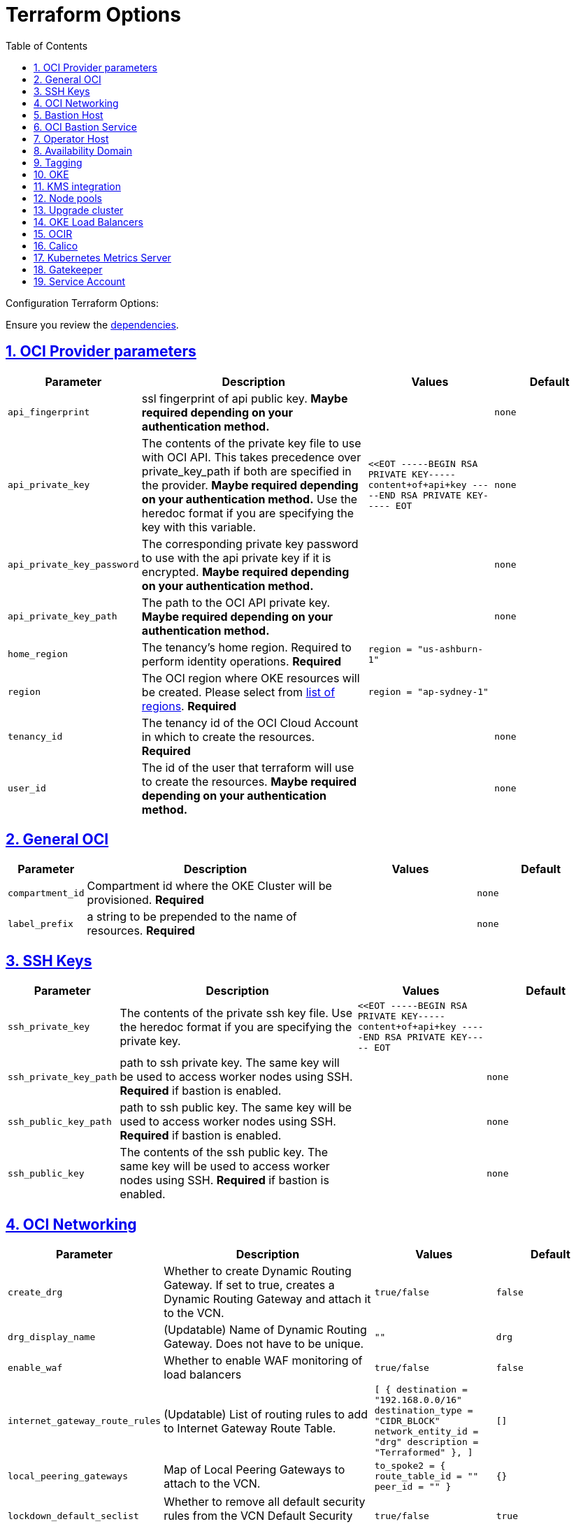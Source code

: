 = Terraform Options
:idprefix:
:idseparator: -
:sectlinks:
:sectnums:
:toc: auto

:uri-repo: https://github.com/oracle-terraform-modules/terraform-oci-oke
:uri-rel-file-base: link:{uri-repo}/blob/main
:uri-rel-tree-base: link:{uri-repo}/tree/main
:uri-calico: https://www.projectcalico.org/
:uri-calico-policy: https://docs.projectcalico.org/getting-started/kubernetes/flannel/flannel
:uri-cert-manager: https://cert-manager.readthedocs.io/en/latest/
:uri-docs: {uri-rel-file-base}/docs
:uri-kubernetes-hpa: https://kubernetes.io/docs/tasks/run-application/horizontal-pod-autoscale/
:uri-kubernetes-vpa: https://github.com/kubernetes/autoscaler/tree/master/vertical-pod-autoscaler
:uri-metrics-server: https://github.com/kubernetes-incubator/metrics-server
:uri-openpolicyagent-gatekeeper: https://open-policy-agent.github.io/gatekeeper/website/docs/
:uri-oci-images: https://docs.cloud.oracle.com/iaas/images/
:uri-oci-kms: https://docs.cloud.oracle.com/iaas/Content/KeyManagement/Concepts/keyoverview.htm
:uri-oci-loadbalancer-annotations: https://github.com/oracle/oci-cloud-controller-manager/blob/master/docs/load-balancer-annotations.md
:uri-oci-region: https://docs.cloud.oracle.com/iaas/Content/General/Concepts/regions.htm
:uri-terraform-cidrsubnet: https://www.terraform.io/docs/configuration/functions/cidrsubnet.html
:uri-terraform-dependencies: {uri-docs}/dependencies.adoc
:uri-timezones: https://en.wikipedia.org/wiki/List_of_tz_database_time_zones
:uri-topology: {uri-docs}/topology.adoc

Configuration Terraform Options:

Ensure you review the {uri-terraform-dependencies}[dependencies].

== OCI Provider parameters

[stripes=odd,cols="1m,4d,2m,2m", options=header,width="100%"] 
|===
|Parameter
|Description
|Values
|Default

|api_fingerprint
|ssl fingerprint of api public key. *Maybe required depending on your authentication method.*
|
|none

|api_private_key
|The contents of the private key file to use with OCI API. This takes precedence over private_key_path if both are specified in the provider. *Maybe required depending on your authentication method.* Use the heredoc format if you are specifying the key with this variable.
|<<EOT
-----BEGIN RSA PRIVATE KEY-----
content+of+api+key
-----END RSA PRIVATE KEY-----
EOT
|none

|api_private_key_password
|The corresponding private key password to use with the api private key if it is encrypted. *Maybe required depending on your authentication method.*
|
|none

|api_private_key_path
|The path to the OCI API private key. *Maybe required depending on your authentication method.*
|
|none

|home_region
|The tenancy's home region. Required to perform identity operations. *Required*
|
region = "us-ashburn-1"
|

|region
|The OCI region where OKE resources will be created. Please select from {uri-oci-region}[list of regions]. *Required*
|
region = "ap-sydney-1"
|

|tenancy_id
|The tenancy id of the OCI Cloud Account in which to create the resources. *Required*
|
|none

|user_id
|The id of the user that terraform will use to create the resources. *Maybe required depending on your authentication method.*
|
|none

|===

== General OCI

[stripes=odd,cols="1m,4d,2m,2m", options=header,width="100%"] 
|===
|Parameter
|Description
|Values
|Default

|compartment_id
|Compartment id where the OKE Cluster will be provisioned. *Required*
|
|none

|label_prefix
|a string to be prepended to the name of resources. *Required*
|
|none

|===

== SSH Keys

[stripes=odd,cols="1m,4d,2m,2m", options=header,width="100%"] 
|===
|Parameter
|Description
|Values
|Default

|ssh_private_key
|The contents of the private ssh key file. Use the heredoc format if you are specifying the private key.
|
<<EOT
-----BEGIN RSA PRIVATE KEY-----
content+of+api+key
-----END RSA PRIVATE KEY-----
EOT
|

|ssh_private_key_path
|path to ssh private key. The same key will be used to access worker nodes using SSH. *Required* if bastion is enabled.

|
|none

|ssh_public_key_path
|path to ssh public key. The same key will be used to access worker nodes using SSH. *Required* if bastion is enabled.
|
|none

|ssh_public_key
|The contents of the ssh public key. The same key will be used to access worker nodes using SSH. *Required* if bastion is enabled.
|
|none

|===

== OCI Networking

[stripes=odd,cols="1m,4d,2m,2m", options=header,width="100%"] 
|===
|Parameter
|Description
|Values
|Default

|create_drg
|Whether to create Dynamic Routing Gateway. If set to true, creates a Dynamic Routing Gateway and attach it to the VCN.
|`true/false`
|`false`

|drg_display_name
|(Updatable) Name of Dynamic Routing Gateway. Does not have to be unique.
|""
|drg

|enable_waf
|Whether to enable WAF monitoring of load balancers
|`true/false`
|false

|internet_gateway_route_rules
|(Updatable) List of routing rules to add to Internet Gateway Route Table.
|
[ 
  {
    destination       = "192.168.0.0/16"
    destination_type  = "CIDR_BLOCK"     
    network_entity_id = "drg"
    description       = "Terraformed"
  },
]
|[]

|local_peering_gateways
|Map of Local Peering Gateways to attach to the VCN.
|
    to_spoke2 = { 
      route_table_id = ""
      peer_id        = ""
    }
|{}

|lockdown_default_seclist
|Whether to remove all default security rules from the VCN Default Security List.
|`true/false`
|`true`

|nat_gateway_route_rules
|(Updatable) List of routing rules to add to Internet Gateway Route Table.
|
[ 
  {
    destination       = "192.168.0.0/16"
    destination_type  = "CIDR_BLOCK"     
    network_entity_id = "drg"
    description       = "Terraformed"
  },
]
|[]

|nat_gateway_public_ip_id
|OCID of reserved IP address for NAT gateway. The reserved public IP address needs to be manually created. When value is "none", no reserved IP address is used and an ephemeral public IP address is selected from the Oracle pool.
|
|"none"

|subnets
|parameters to cidrsubnet function to calculate subnet masks within the VCN. The values of the map are used as the netnum parameter in the {uri-terraform-cidrsubnet}[cidrsubnet] Terraform function. CIDR blocks for workers and load balancer subnets must not overlap with the CIDR blocks for Kubernetes pods (specified with _pods_cidr_ parameter).
|e.g.
  subnets = {
    bastion  = { netnum = 0, newbits = 13 }
    operator = { netnum = 1, newbits = 13 }
    cp       = { netnum = 2, newbits = 13 }
    int_lb   = { netnum = 16, newbits = 11 }
    pub_lb   = { netnum = 17, newbits = 11 }
    workers  = { netnum = 1, newbits = 2 }
  }
|
  subnets = {
    bastion  = { netnum = 0, newbits = 13 }
    operator = { netnum = 1, newbits = 13 }
    cp       = { netnum = 2, newbits = 13 }
    int_lb   = { netnum = 16, newbits = 11 }
    pub_lb   = { netnum = 17, newbits = 11 }
    workers  = { netnum = 1, newbits = 2 }
  }


|vcn_cidrs
|The list of IPv4 CIDR blocks the VCN will use. The CIDR block specified for the VCN must not overlap with the CIDR block specified for the Kubernetes services (specified with _services_cidr_ parameter). The first CIDR block will be used for all the network resources created by this module e.g.  bastion, operator, worker subnets.
|
|`10.0.0.0/16`

|vcn_dns_label
|The internal DNS domain for resources created and prepended to "oraclevcn.com" which is the VCN-internal domain name. *Required*
|
|oke

|vcn_name
|The name of the VCN that will be appended to the label_prefix.
|
|oke-vcn

|===

== Bastion Host

[stripes=odd,cols="1m,4d,2m,2m", options=header,width="100%"] 
|===
|Parameter
|Description
|Values
|Default

|create_bastion_host
|Whether to create the bastion host.
|true/false
|true

|bastion_access
|CIDR block in the form of a string to which ssh access to the bastion must be restricted to. *_ANYWHERE_* is equivalent to 0.0.0.0/0 and allows ssh access from anywhere.
|XYZ.XYZ.XYZ.XYZ/YZ
|ANYWHERE

|bastion_image_id
|Custom image id for the bastion host
|image_id or Autonomous. If the value is set to 'Autonomous', an Oracle Autonomous Linux Platform image will be used instead. If you want to use a custom image, set the image id instead.
|Autonomous

|bastion_os_version
|In case Autonomous Linux is used, allow specification of Autonomous version.
|7.9
|7.9

|bastion_shape
|The shape of bastion instance. *Required*
|
|`bastion_shape = {
  shape            = "VM.Standard.E3.Flex",
  ocpus            = 1,
  memory           = 4,
  boot_volume_size = 50
}`

|bastion_state
|The target state for the bastion instance. Could be set to RUNNING or STOPPED. (Updatable)
| RUNNING/STOPPED
| RUNNING

|bastion_timezone
|The preferred timezone for the bastion host. {uri-timezones}[List of timezones]. *Required*
|
|Australia/Sydney

|bastion_type
|Whether to make the bastion host public or private.
|public/private
|public

|`upgrade_bastion`
|Whether to also upgrade the packages on the bastion host.
|true/false
|true

|`enable_bastion_notification`
|Whether to enable ONS notification for the bastion host.
|true/false
|false

|`bastion_notification_endpoint`
|The subscription notification endpoint. Email address to be notified. Only email is currently supported although ONS can also support Slack, Pagerduty among others.
|
|"none"

|`bastion_notification_protocol`
|The notification protocol used.
|EMAIL
|EMAIL

|`bastion_notification_topic`
|The name of the notification topic
|
|bastion
|===

== OCI Bastion Service

[stripes=odd,cols="1m,4d,2m,2m", options=header,width="100%"] 
|===
|Parameter
|Description
|Values
|Default

|create_bastion_service
|Whether to create a bastion service that allows access to private hosts.
|true/false
|true

|bastion_service_access
|A list of CIDR blocks to which ssh access to the bastion service must be restricted. *anywhere* is equivalent to 0.0.0.0/0 and allows ssh access from anywhere.
|["0.0.0.0/0"]
|["0.0.0.0/0"]

|bastion_service_name
|The name of the bastion service.
|
|

|bastion_service_target_subnet
|The name of the subnet that the bastion service can connect to.
|"operator"
|"operator"
|===

== Operator Host

[stripes=odd,cols="1m,4d,2m,2m", options=header,width="100%"] 
|===
|Parameter
|Description
|Values
|Default

|create_operator
|Whether to create the operator host.
|true/false
|true

|`enable_operator_pv_encryption_in_transit`
|Whether to encrypt data in transit between the instance, the boot volume, and the block volumes in Operator.
|true/false
|false

|operator_image_id
|Custom image id for the operator host
|image_id or Oracle. If the value is set to Oracle, an Oracle Platform image will be used instead.
|Oracle

|`operator_nsg_ids`
|An optional and updatable list of network security groups that the operator will be part of.
|[]
|[]

|`operator_os_version`
|The Oracle Linux version to use for the operator host.
|e.g. 7.9, 8
|8

|`operator_shape`
|The shape of operator instance. *Required*
|
|`operator_shape = {
  # shape = "VM.Standard.E2.2"
  shape            = "VM.Standard.E3.Flex",
  ocpus            = 1,
  memory           = 4,
  boot_volume_size = 50
}`

|`operator_state`
|The target state for the operator instance. Could be set to RUNNING or STOPPED. (Updatable)
| RUNNING/STOPPED
| RUNNING

|`operator_volume_kms_id`
|The id of the OCI KMS key to be used as the master encryption key for Operator's boot volume/block volume encryption..
|`ocid1.key.oc1....`
|

|`operator_timezone`
|The preferred timezone for the operator host. {uri-timezones}[List of timezones]. *Required*
|e.g. Australia/Sydney
|Australia/Sydney

|`upgrade_operator`
|Whether to also upgrade the packages for the operator host.
|true/false
|true

|`enable_operator_notification`
|Whether to enable ONS notification for the operator host. *Do not enable for now*.
|true/false
|false

|`operator_notification_endpoint`
|The subscription notification endpoint. Email address to be notified. Only email is currently supported although ONS can also support Slack, Pagerduty among others.
|
|

|`operator_notification_protocol`
|The notification protocol used.
|EMAIL
|EMAIL

|`operator_notification_topic`
|The name of the notification topic
|
|operator

|===

== Availability Domain

[stripes=odd,cols="1m,4d,2m,2m", options=header,width="100%"] 
|===
|Parameter
|Description
|Values
|Default

|availability_domains
|The Availability Domain where to provision non-OKE resources e.g. bastion host. This is specified in the form of a map.
| e.g.
`availability_domains = {
  bastion     = 1
  operator    = 1
}`
|
`availability_domains = {
  bastion     = 1
  operator    = 1
}`

|===

== Tagging

[stripes=odd,cols="1m,4d,2m,2m", options=header,width="100%"] 
|===
|Parameter
|Description
|Values
|Default

|freeform_tags
|Tagging on the . This is specified in the form of a map of maps.
| e.g.
`freeform_tags = {
  vcn = {
    environment = "dev"
  }
  bastion = {
    environment = "dev"
    role        = "bastion"
  }
  operator = {
    environment = "dev"
    role        = "operator"
  }
  oke = {
    service_lb  = {
      environment = "dev"
      role        = "load balancer"
    }
  }
}`
|
`freeform_tags = {
  vcn = {
    environment = "dev"
  }
  bastion = {
    environment = "dev"
    role        = "bastion"
  }
  operator = {
    environment = "dev"
    role        = "operator"
  }
  oke = {
    service_lb  = {
      environment = "dev"
      role        = "load balancer"
    }
  }
}`
|===

== OKE

[stripes=odd,cols="1m,4d,2m,2m", options=header,width="100%"] 
|===
|Parameter
|Description
|Values
|Default

|admission_controller_options
|Various Admission Controller options
|e.g.
`admission_controller_options = {
  PodSecurityPolicy = true
}`
|
`admission_controller_options = {
  PodSecurityPolicy = true
}`

|allow_node_port_access
|Whether to allow access to NodePort services when worker nodes are deployed in public mode.
|true/false
|false

|allow_worker_internet_access
|Whether to allow access to NodePorts when worker nodes are deployed in public mode..
|true/false
|false

|allow_worker_ssh_access
|Whether to allow ssh access to worker nodes. Even if worker nodes are deployed in public mode, ssh access to worker nodes requires going through the bastion host.
|true/false
|false

|cluster_name
|The name of the OKE cluster. This will be appended to the label_prefix.
|
|oke

|control_plane_type
|Whether to allow public or private access to the control plane endpoint.
|public/private
|public

|control_plane_allowed_cidrs
|The list of CIDR blocks from which the control plane can be accessed.
|`[0.0.0.0/0]`
|`[]`

|control_plane_nsgs
|An additional list of network security groups (NSG) ids for the cluster endpoint that can be created subsequently.
|["ocid1.networksecuritygroup.oc1....","ocid1.networksecuritygroup.oc1...."]
|[]

|`dashboard_enabled`
|Whether to create the default Kubernetes dashboard.
|true/false
|false

|`kubernetes_version`
|The version of Kubernetes to provision. This is based on the available versions in OKE. By default, the latest version is selected. The use of 'LATEST' is no longer permitted in order to facilitate upgrades.
|v1.19.7, v1.19.12, v1.20.8, v1.20.11,v1.21.5
|v1.21.5

|pods_cidr
|The CIDR for the Kubernetes POD network for flannel networking. CIDR blocks for pods must not overlap with the CIDR blocks for workers and load balancer subnets (calculated using vcn_cidr, newbits and subnets parameters).
|
|`10.244.0.0/16`

|services_cidr
|The CIDR for the Kubernetes services network. The CIDR block specified for the Kubernetes services must not overlap with the CIDR block specified for the VCN CIDR.
|
|`10.96.0.0/16`
|===

== KMS integration

[stripes=odd,cols="1m,4d,2m,2m", options=header,width="100%"] 
|===
|Parameter
|Description
|Values
|Default

|use_encryption
|Whether to use {uri-oci-kms}[OCI KMS] to encrypt secrets.
|true/false
|false

|kms_key_id
|The id of the OCI KMS key to be used as the master encryption key for Kubernetes secrets encryption.. *Required* if _use_encryption_ is set to *true*
|`ocid1.key.oc1....`
|

|use_node_pool_volume_encryption
|Whether to use {uri-oci-kms}[OCI KMS] to encrypt Kubernetes Nodepool's boot/block volume.
|true/false
|false

|node_pool_volume_kms_key_id
|The id of the OCI KMS key to be used as the master encryption key for nodepools boot volume/block volume encryption..
|`ocid1.key.oc1....`
|

|enable_pv_encryption_in_transit
|Whether to encrypt data in transit between the instance, the boot volume, and the block volumes.
|true/false
|false

|`use_signed_images`
|Whether to enforce the use of signed images. If set to true, at least 1 RSA key must be provided through image_signing_keys.
|true/false
|false

|`image_signing_keys`
|A list of KMS key ids used by the worker nodes to verify signed images. The keys must use RSA algorithm. *Required* if _use_signed_images_ is set to *true* 
|
`["ocid1.key.oc1....", "ocid1.key.oc1...."]`
|[]
|===

== Node pools

[stripes=odd,cols="1m,4d,2m,2m", options=header,width="100%"] 
|===
|Parameter
|Description
|Values
|Default

|check_node_active
|Setting this variable to *one* will wait till any one worker node is active.Setting to *all* will wait till all worker node is active.*none* means no check.
|one,all,none
|none

|node_pools
|The number, shape of node pools and node_pool_size to create. Each key and tuple pair corresponds to 1 node pool.

Refer to {uri-topology}[topology] for more thorough examples.
|e.g.

node_pools = {
np1 = { shape = "VM.Standard.E4.Flex", ocpus = 1, memory = 16, node_pool_size = 1, boot_volume_size = 150, label = { app = "frontend", pool = "np1" } }
  np2 = {shape="VM.Standard.E2.2",node_pool_size=2,boot_volume_size=150,label={app="application",name="test"}}
  np3 = {shape="VM.Standard.E2.2",node_pool_size=1} 
} 
|
node_pools = {
  np1 = {shape="VM.Standard.E3.Flex",ocpus=2,node_pool_size=2,boot_volume_size=150}
  np2 = {shape="VM.Standard.E2.2",node_pool_size=2,boot_volume_size=150,label={app="application",name="test"}}
  np3 = {shape="VM.Standard.E2.2",node_pool_size=1}
}

|node_pool_image_id
|The OCID of custom image to use when provisioning worker nodes. When no OCID is specified, the worker nodes will use the node_pool_os and node_pool_os_version to identify an image to provision the worker nodes.
|
|"none"

|node_pool_os
|The name of the Operating System image to use to provision the worker nodes.
|
|Oracle Linux

|node_pool_os_version
|The corresponding version of the Operating System image to use to provision the worker nodes.
|
|7.9

|`worker_nsgs`
|An additional list of network security groups (NSG) ids for the worker nodes that can be created subsequently.
|["ocid1.networksecuritygroup.oc1....","ocid1.networksecuritygroup.oc1...."]
|[]

|`worker_type`
|Whether the worker nodes should be public or private. Private requires NAT gateway.
|private/public
|private

|===

== Upgrade cluster

[stripes=odd,cols="1m,4d,2m,2m", options=header,width="100%"] 
|===
|Parameter
|Description
|Values
|Default

|upgrade_nodepool
|Whether to drain a node pool.
|true/false
|false

|node_pools_to_drain
|The list of node pools to drain. Only takes effect when `upgrade_nodepool` is `true`.
|["np1", "np2"]
|

|nodepool_upgrade_method
|The nodepool upgrade method. Can be either in-place or out-of-place. *Only out-of-place currently supported in this release*.
|in-place/out-of-place
|out-of-place

|node_pool_name_prefix
|A string prefixed to the node pool name.
|
|np

|===

== OKE Load Balancers

[stripes=odd,cols="1m,4d,2m,2m", options=header,width="100%"] 
|===
|Parameter
|Description
|Values
|Default

|load_balancers
|The type of load balancer subnets to create. 

Even if you set the load balancer subnets to be internal, you still need to set the correct {uri-oci-loadbalancer-annotations}[annotations] when creating internal load balancers. Just setting this value to internal is *_not_* sufficient.

Refer to {uri-topology}[topology] for more thorough examples.
|both, internal, public
|public

|preferred_load_balancer
|The preferred load balancer subnets that OKE will automatically choose when creating load balancers. If 'public' is chosen, the value for load_balancers must be either 'public' or 'both'. If 'private' is chosen, the value for load_balancers must be either 'internal' or 'both'.

Even if you set the load balancer subnets to be internal, you still need to set the correct {uri-oci-loadbalancer-annotations}[annotations] when creating internal load balancers. Just setting the subnet to be private is *_not_* sufficient.

Refer to {uri-topology}[topology] for more thorough examples.

|internal/public
|public

|internal_lb_allowed_cidrs
|The list of CIDR blocks from which the internal load balancer can be accessed.
|`e.g.: ["0.0.0.0/0"]
|`["0.0.0.0/0"]`

|internal_lb_allowed_ports
|List of allowed ports for internal load balancers.
|e.g.: `[80, 443]`
|`[80, 443]`

|public_lb_allowed_cidrs
|The list of CIDR blocks from which the public load balancer can be accessed.
|e.g.: `["0.0.0.0/0"]`
|`["0.0.0.0/0"]`

|public_lb_allowed_ports
|List of allowed ports for public load balancers.
|e.g.: `[443]`
|`[443]`

|===

== OCIR

[stripes=odd,cols="1m,4d,2m,2m", options=header,width="100%"] 
|===
|Parameter
|Description
|Values
|Default

|email_address
|The email address to be used when creating the Docker secret. *Required* if secret_id is set.
|
|none

|secret_id
|The id of the Secret in Vault where the Auth Token is stored.
|
|none

|secret_name
|Secret name in Kubernetes that will hold the authentication token
|
|ocirsecret

|secret_namespace
|The Kubernetes namespace for where the OCIR secret will be created
|
|default

|username
|The username that can login to the selected tenancy. This is different from tenancy_id. *Required* if secret_id is set.
|
|none

|===

== Calico

[stripes=odd,cols="1m,4d,2m,2m", options=header,width="100%"] 
|===
|Parameter
|Description
|Values
|Default

|enable_calico
|Whether to install {uri-calico}[Calico] as {uri-calico-policy}[pod network policy].
|true/false
|false

|calico_version
|Version of {uri-calico}[Calico] to install.
|3.19
|3.19

|===

== Kubernetes Metrics Server

[stripes=odd,cols="1m,4d,2m,2m", options=header,width="100%"] 
|===
|Parameter
|Description
|Values
|Default

|enable_metric_server
|Whether to install {uri-metrics-server}[Kubernetes Metrics Server]. *Required* for {uri-kubernetes-hpa}[Horizontal Pod Autoscaling].
|true/false
|false

|vpa
|Whether to install {uri-kubernetes-vpa}[Vertical Pod Autoscaler]. *Requires*  {uri-metrics-server}[Kubernetes Metrics Server].
|true/false
|false

|vpa_version
|version of {uri-kubernetes-vpa}[Vertical Pod Autoscaler]. *Requires*  {uri-metrics-server}[Kubernetes Metrics Server].
|
|0.8

|===

== Gatekeeper

[stripes=odd,cols="1m,4d,2m,2m", options=header,width="100%"] 
|===
|Parameter
|Description
|Values
|Default

|enable_gatekeeper
|Whether to install {uri-openpolicyagent-gatekeeper}[Gatekeeper].
|true/false
|false

|gatekeeeper_version
|version of {uri-openpolicyagent-gatekeeper}[Gatekeeper].
|
|3.7

|===

== Service Account

[stripes=odd,cols="1m,4d,2m,2m", options=header,width="100%"] 
|===
|Parameter
|Description
|Values
|Default

|create_service_account
|Whether to create a service account. A service account is required for CI/CD. See https://docs.cloud.oracle.com/iaas/Content/ContEng/Tasks/contengaddingserviceaccttoken.htm
|true/false
|false

|service_account_name
|The name of service account to create
|
|kubeconfigsa

|service_account_namespace
|The Kubernetes namespace where to create the service account
|
|kube-system

|service_account_cluster_role_binding
|The name of the cluster role binding for the service account
|
|

|===
